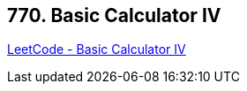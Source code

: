 == 770. Basic Calculator IV

https://leetcode.com/problems/basic-calculator-iv/[LeetCode - Basic Calculator IV]

